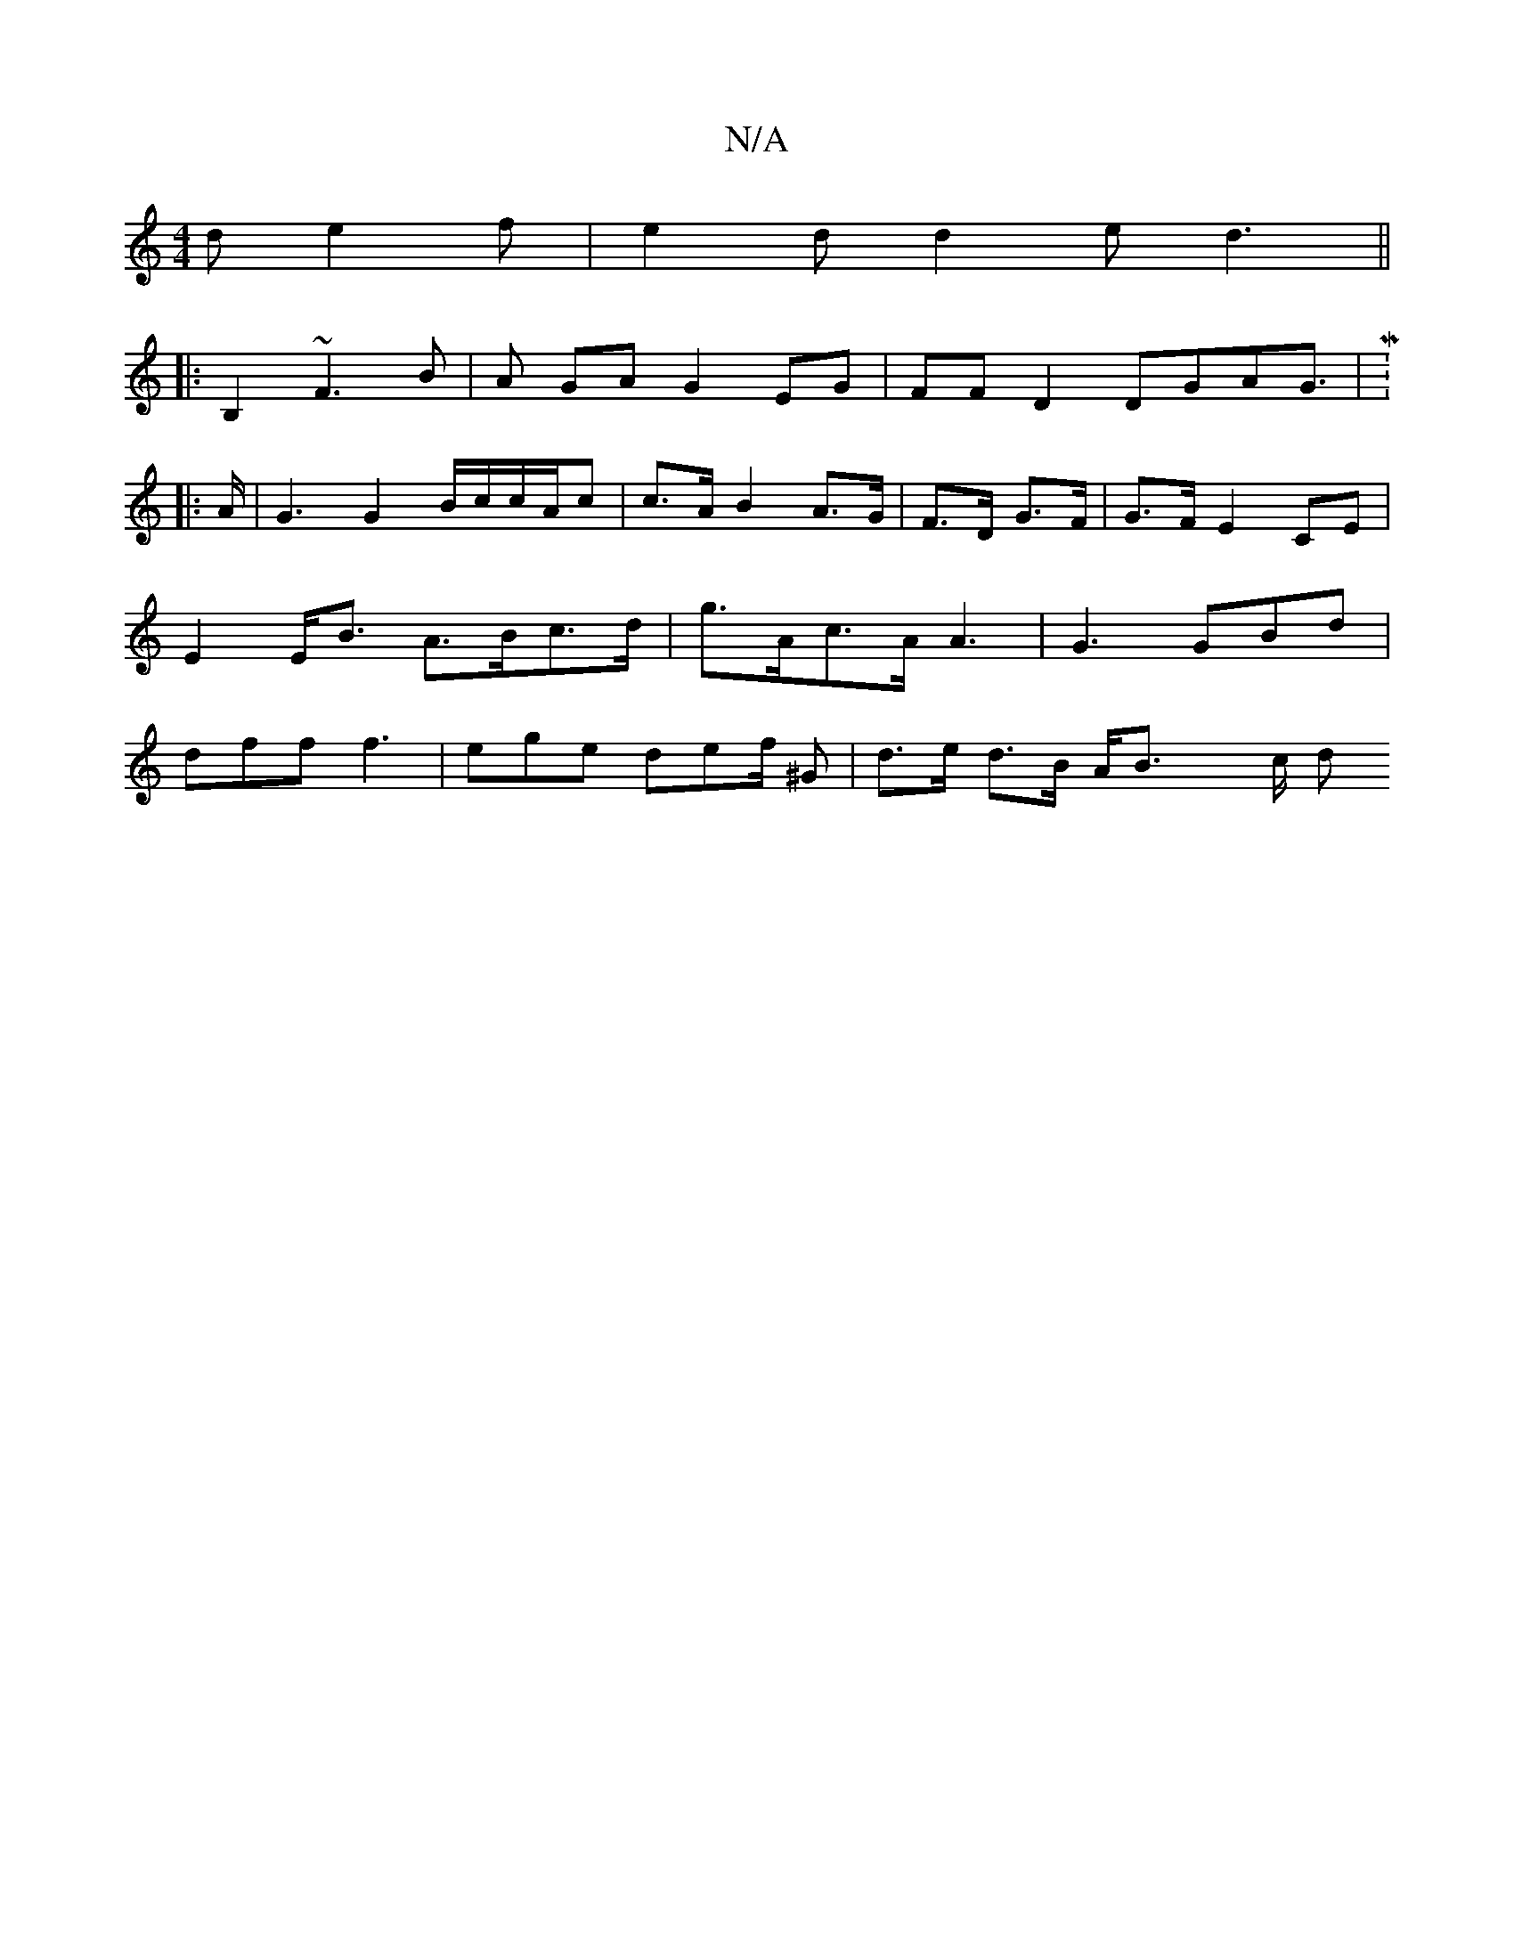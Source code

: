 X:1
T:N/A
M:4/4
R:N/A
K:Cmajor
d e2 f | e2 d d2 e d3 ||
|:B,2 ~F3 B | A GA G2 EG | FFD2 DGAG|M:9/8
|:>A|G3 G2B/c/c/A/c |  c>A B2 A>G|F>D G>F | G>F E2 CE | E2 E<B A>Bc>d | g>Ac>A A3 |G3 GBd | dff f3 | ege def/ ^G |d>e d>B A<B x>c d>